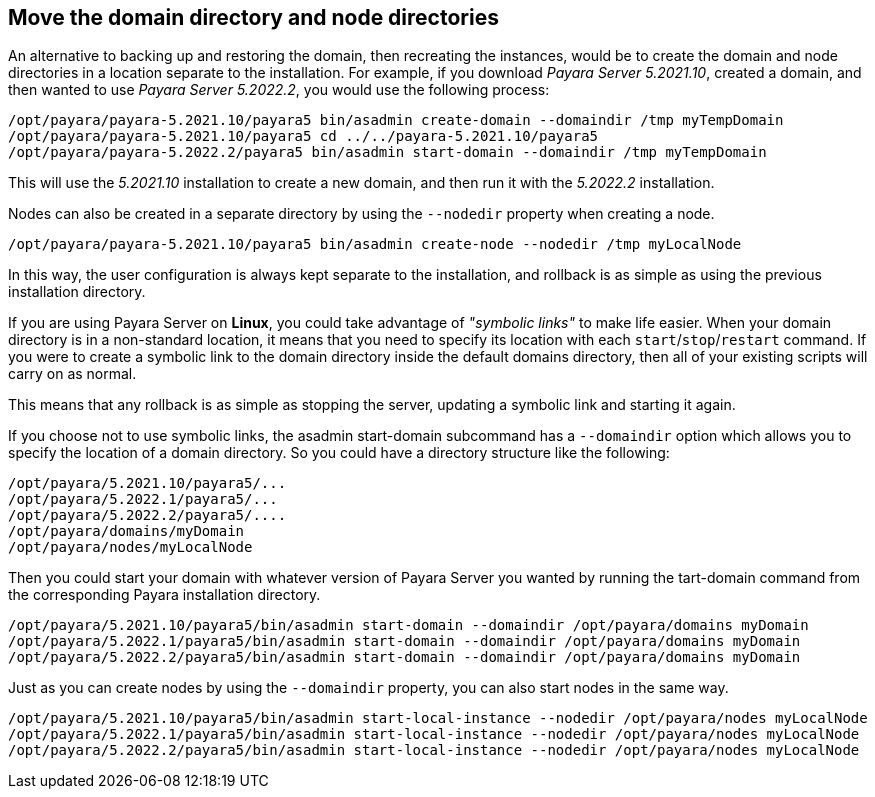 [[move-the-domain-directory-and-node-directories]]
== Move the domain directory and node directories

An alternative to backing up and restoring the domain, then recreating the instances, would be to create the domain and node directories in a location separate to the installation. For example, if you download _Payara Server 5.2021.10_, created a domain, and then wanted to use _Payara Server 5.2022.2_, you would use the following process:

[source, shell]
----
/opt/payara/payara-5.2021.10/payara5 bin/asadmin create-domain --domaindir /tmp myTempDomain
/opt/payara/payara-5.2021.10/payara5 cd ../../payara-5.2021.10/payara5
/opt/payara/payara-5.2022.2/payara5 bin/asadmin start-domain --domaindir /tmp myTempDomain
----

This will use the _5.2021.10_ installation to create a new domain, and then run it with the _5.2022.2_ installation.

Nodes can also be created in a separate directory by using the `--nodedir` property when creating a node.

[source, shell]
----
/opt/payara/payara-5.2021.10/payara5 bin/asadmin create-node --nodedir /tmp myLocalNode
----

In this way, the user configuration is always kept separate to the installation, and rollback is as simple as using the previous installation directory.

If you are using Payara Server on *Linux*, you could take advantage of _"symbolic links"_ to make life easier. When your domain directory is in a non-standard location, it means that you need to specify its location with each `start`/`stop`/`restart` command. If you were to create a symbolic link to the domain directory inside the default domains directory, then all of your existing scripts will carry on as normal.

This means that any rollback is as simple as stopping the server, updating a symbolic link and starting it again.

If you choose not to use symbolic links, the asadmin start-domain subcommand has a `--domaindir` option which allows you to specify the location of a domain directory. So you could have a directory structure like the following:

----
/opt/payara/5.2021.10/payara5/...
/opt/payara/5.2022.1/payara5/...
/opt/payara/5.2022.2/payara5/....
/opt/payara/domains/myDomain
/opt/payara/nodes/myLocalNode
----

Then you could start your domain with whatever version of Payara Server you wanted by running the  tart-domain command from the corresponding Payara installation directory.

[source, shell]
----
/opt/payara/5.2021.10/payara5/bin/asadmin start-domain --domaindir /opt/payara/domains myDomain
/opt/payara/5.2022.1/payara5/bin/asadmin start-domain --domaindir /opt/payara/domains myDomain
/opt/payara/5.2022.2/payara5/bin/asadmin start-domain --domaindir /opt/payara/domains myDomain
----

Just as you can create nodes by using the `--domaindir` property, you can also start nodes in the same way.

[source, shell]
----
/opt/payara/5.2021.10/payara5/bin/asadmin start-local-instance --nodedir /opt/payara/nodes myLocalNode
/opt/payara/5.2022.1/payara5/bin/asadmin start-local-instance --nodedir /opt/payara/nodes myLocalNode
/opt/payara/5.2022.2/payara5/bin/asadmin start-local-instance --nodedir /opt/payara/nodes myLocalNode
----